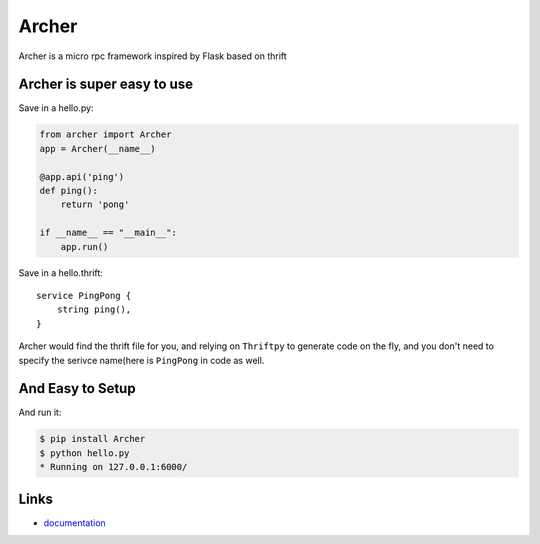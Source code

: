 Archer
------

Archer is a micro rpc framework inspired by Flask based on thrift

Archer is super easy to use
```````````````````````````

Save in a hello.py:

.. code:: python

   from archer import Archer
   app = Archer(__name__)

   @app.api('ping')
   def ping():
       return 'pong'

   if __name__ == "__main__":
       app.run()


Save in a hello.thrift::

    service PingPong {
        string ping(),
    }

Archer would find the thrift file for you, and relying on ``Thriftpy`` to
generate code on the fly, and you don't need to specify the serivce name(here is
``PingPong`` in code as well.

And Easy to Setup
`````````````````


And run it:

.. code:: bash

   $ pip install Archer
   $ python hello.py
   * Running on 127.0.0.1:6000/

Links
`````

* `documentation <http://archer-thrift.readthedocs.org/en/latest/index.html>`_
